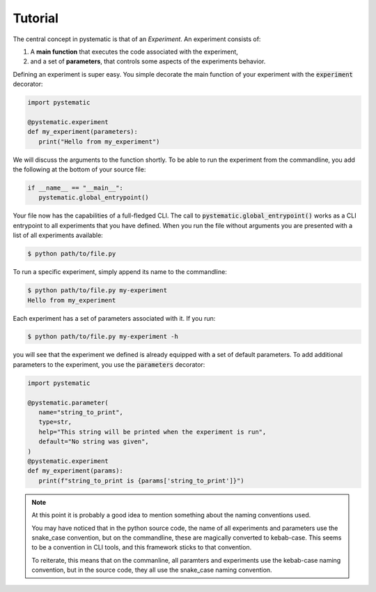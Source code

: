 Tutorial
========

The central concept in pystematic is that of an *Experiment*. An experiment
consists of:

#. A **main function** that executes the code associated with the experiment,

#. and a set of **parameters**, that controls some aspects of the experiments
   behavior.

Defining an experiment is super easy. You simple decorate the main function of
your experiment with the :code:`experiment` decorator:

.. code-block::

   import pystematic

   @pystematic.experiment
   def my_experiment(parameters):
      print("Hello from my_experiment")

We will discuss the arguments to the function shortly. To be able to run the
experiment from the commandline, you add the following at the bottom of your
source file:

.. code-block::

   if __name__ == "__main__":
      pystematic.global_entrypoint()


Your file now has the capabilities of a full-fledged CLI. The call to
:code:`pystematic.global_entrypoint()` works as a CLI entrypoint to all
experiments that you have defined. When you run the file without arguments you
are presented with a list of all experiments available:

.. code-block:: bash

   $ python path/to/file.py



To run a specific experiment, simply append its name to the commandline:

.. code-block:: bash

   $ python path/to/file.py my-experiment
   Hello from my_experiment

Each experiment has a set of parameters associated with it. If you run:

.. code-block:: bash

   $ python path/to/file.py my-experiment -h

you will see that the experiment we defined is already equipped with a set of
default parameters. To add additional parameters to the experiment, you use the
:code:`parameters` decorator:

.. code-block::

   import pystematic

   @pystematic.parameter(
      name="string_to_print",
      type=str,
      help="This string will be printed when the experiment is run",
      default="No string was given",
   )
   @pystematic.experiment
   def my_experiment(params):
      print(f"string_to_print is {params['string_to_print']}")


.. note::

   At this point it is probably a good idea to mention something about the
   naming conventions used. 

   You may have noticed that in the python source code, the name of all
   experiments and parameters use the snake_case convention, but on the
   commandline, these are magically converted to kebab-case. This seems to be a
   convention in CLI tools, and this framework sticks to that convention.
   
   To reiterate, this means that on the commanline, all paramters and
   experiments use the kebab-case naming convention, but in the source code,
   they all use the snake_case naming convention.

